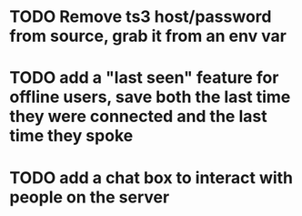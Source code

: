* TODO Remove ts3 host/password from source, grab it from an env var
* TODO add a "last seen" feature for offline users, save both the last time they were connected and the last time they spoke
* TODO add a chat box to interact with people on the server
